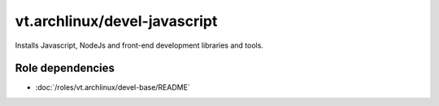 vt.archlinux/devel-javascript
=============================





Installs Javascript, NodeJs and front-end development libraries and tools.


Role dependencies
~~~~~~~~~~~~~~~~~

- :doc:`/roles/vt.archlinux/devel-base/README`






